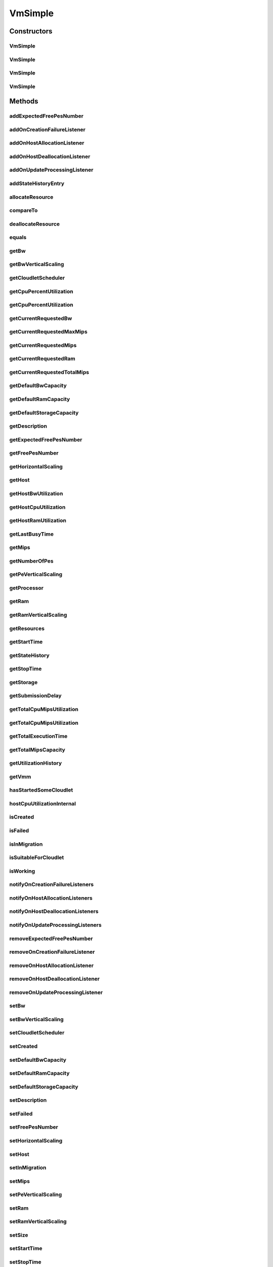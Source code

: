 .. java:import:: org.apache.commons.lang3 StringUtils

.. java:import:: org.cloudbus.cloudsim.brokers DatacenterBroker

.. java:import:: org.cloudbus.cloudsim.brokers DatacenterBrokerAbstract

.. java:import:: org.cloudbus.cloudsim.cloudlets Cloudlet

.. java:import:: org.cloudbus.cloudsim.core CustomerEntityAbstract

.. java:import:: org.cloudbus.cloudsim.core Machine

.. java:import:: org.cloudbus.cloudsim.datacenters Datacenter

.. java:import:: org.cloudbus.cloudsim.hosts Host

.. java:import:: org.cloudbus.cloudsim.schedulers.cloudlet CloudletScheduler

.. java:import:: org.cloudbus.cloudsim.schedulers.cloudlet CloudletSchedulerTimeShared

.. java:import:: org.cloudsimplus.autoscaling HorizontalVmScaling

.. java:import:: org.cloudsimplus.autoscaling VerticalVmScaling

.. java:import:: org.cloudsimplus.autoscaling VmScaling

.. java:import:: org.cloudsimplus.listeners EventListener

.. java:import:: org.cloudsimplus.listeners VmDatacenterEventInfo

.. java:import:: org.cloudsimplus.listeners VmHostEventInfo

.. java:import:: java.util.stream DoubleStream

.. java:import:: java.util.stream LongStream

VmSimple
========

.. java:package:: org.cloudbus.cloudsim.vms
   :noindex:

.. java:type:: public class VmSimple extends CustomerEntityAbstract implements Vm

   Implements the basic features of a Virtual Machine (VM) that runs inside a \ :java:ref:`Host`\  that may be shared among other VMs. It processes \ :java:ref:`cloudlets <Cloudlet>`\ . This processing happens according to a policy, defined by the \ :java:ref:`CloudletScheduler`\ . Each VM has a owner (user), which can submit cloudlets to the VM to execute them.

   :author: Rodrigo N. Calheiros, Anton Beloglazov

Constructors
------------
VmSimple
^^^^^^^^

.. java:constructor:: public VmSimple(double mipsCapacity, long numberOfPes)
   :outertype: VmSimple

   Creates a Vm with 1024 MEGA of RAM, 100 Megabits/s of Bandwidth and 1024 MEGA of Storage Size. To change these values, use the respective setters. While the Vm \ :java:ref:`is being instantiated <isCreated()>`\ , such values can be changed freely.

   It is not defined an id for the Vm. The id is defined when the Vm is submitted to a \ :java:ref:`DatacenterBroker`\ .

   \ **NOTE:**\  The Vm will use a \ :java:ref:`CloudletSchedulerTimeShared`\  by default. If you need to change that, just call \ :java:ref:`setCloudletScheduler(CloudletScheduler)`\ .

   :param mipsCapacity: the mips capacity of each Vm \ :java:ref:`Pe`\
   :param numberOfPes: amount of \ :java:ref:`Pe`\  (CPU cores)

   **See also:** :java:ref:`.setRam(long)`, :java:ref:`.setBw(long)`, :java:ref:`.setStorage(Storage)`, :java:ref:`.setDefaultRamCapacity(long)`, :java:ref:`.setDefaultBwCapacity(long)`, :java:ref:`.setDefaultStorageCapacity(long)`

VmSimple
^^^^^^^^

.. java:constructor:: public VmSimple(double mipsCapacity, long numberOfPes, CloudletScheduler cloudletScheduler)
   :outertype: VmSimple

   Creates a Vm with 1024 MEGA of RAM, 100 Megabits/s of Bandwidth and 1024 MEGA of Storage Size. To change these values, use the respective setters. While the Vm \ :java:ref:`is being instantiated <isCreated()>`\ , such values can be changed freely.

   It is not defined an id for the Vm. The id is defined when the Vm is submitted to a \ :java:ref:`DatacenterBroker`\ .

   :param mipsCapacity: the mips capacity of each Vm \ :java:ref:`Pe`\
   :param numberOfPes: amount of \ :java:ref:`Pe`\  (CPU cores)

   **See also:** :java:ref:`.setRam(long)`, :java:ref:`.setBw(long)`, :java:ref:`.setStorage(Storage)`, :java:ref:`.setDefaultRamCapacity(long)`, :java:ref:`.setDefaultBwCapacity(long)`, :java:ref:`.setDefaultStorageCapacity(long)`

VmSimple
^^^^^^^^

.. java:constructor:: public VmSimple(long id, double mipsCapacity, long numberOfPes)
   :outertype: VmSimple

   Creates a Vm with 1024 MEGA of RAM, 100 Megabits/s of Bandwidth and 1024 MEGA of Storage Size.

   To change these values, use the respective setters. While the Vm \ :java:ref:`is being instantiated <isCreated()>`\ , such values can be changed freely.

   It receives the amount of MIPS as a double value but converts it internally to a long. The method is just provided as a handy-way to create a Vm using a double value for MIPS that usually is generated from some computations.

   \ **NOTE:**\  The Vm will use a \ :java:ref:`CloudletSchedulerTimeShared`\  by default. If you need to change that, just call \ :java:ref:`setCloudletScheduler(CloudletScheduler)`\ .

   :param id: unique ID of the VM
   :param mipsCapacity: the mips capacity of each Vm \ :java:ref:`Pe`\
   :param numberOfPes: amount of \ :java:ref:`Pe`\  (CPU cores)

   **See also:** :java:ref:`.setRam(long)`, :java:ref:`.setBw(long)`, :java:ref:`.setStorage(Storage)`, :java:ref:`.setDefaultRamCapacity(long)`, :java:ref:`.setDefaultBwCapacity(long)`, :java:ref:`.setDefaultStorageCapacity(long)`

VmSimple
^^^^^^^^

.. java:constructor:: public VmSimple(long id, long mipsCapacity, long numberOfPes)
   :outertype: VmSimple

   Creates a Vm with 1024 MEGA of RAM, 100 Megabits/s of Bandwidth and 1024 MEGA of Storage Size.

   To change these values, use the respective setters. While the Vm \ :java:ref:`is being instantiated <isCreated()>`\ , such values can be changed freely.

   \ **NOTE:**\  The Vm will use a \ :java:ref:`CloudletSchedulerTimeShared`\  by default. If you need to change that, just call \ :java:ref:`setCloudletScheduler(CloudletScheduler)`\ .

   :param id: unique ID of the VM
   :param mipsCapacity: the mips capacity of each Vm \ :java:ref:`Pe`\
   :param numberOfPes: amount of \ :java:ref:`Pe`\  (CPU cores)

   **See also:** :java:ref:`.setRam(long)`, :java:ref:`.setBw(long)`, :java:ref:`.setStorage(Storage)`, :java:ref:`.setDefaultRamCapacity(long)`, :java:ref:`.setDefaultBwCapacity(long)`, :java:ref:`.setDefaultStorageCapacity(long)`

Methods
-------
addExpectedFreePesNumber
^^^^^^^^^^^^^^^^^^^^^^^^

.. java:method:: public Vm addExpectedFreePesNumber(long pesToAdd)
   :outertype: VmSimple

   Adds a given number of expected free PEs to the total number of expected free PEs. This value is updated as cloudlets are assigned to VMs but not submitted to the broker for running yet.

   :param pesToAdd: the number of expected free PEs to add

addOnCreationFailureListener
^^^^^^^^^^^^^^^^^^^^^^^^^^^^

.. java:method:: @Override public Vm addOnCreationFailureListener(EventListener<VmDatacenterEventInfo> listener)
   :outertype: VmSimple

addOnHostAllocationListener
^^^^^^^^^^^^^^^^^^^^^^^^^^^

.. java:method:: @Override public Vm addOnHostAllocationListener(EventListener<VmHostEventInfo> listener)
   :outertype: VmSimple

addOnHostDeallocationListener
^^^^^^^^^^^^^^^^^^^^^^^^^^^^^

.. java:method:: @Override public Vm addOnHostDeallocationListener(EventListener<VmHostEventInfo> listener)
   :outertype: VmSimple

addOnUpdateProcessingListener
^^^^^^^^^^^^^^^^^^^^^^^^^^^^^

.. java:method:: @Override public Vm addOnUpdateProcessingListener(EventListener<VmHostEventInfo> listener)
   :outertype: VmSimple

addStateHistoryEntry
^^^^^^^^^^^^^^^^^^^^

.. java:method:: @Override public void addStateHistoryEntry(VmStateHistoryEntry entry)
   :outertype: VmSimple

allocateResource
^^^^^^^^^^^^^^^^

.. java:method:: @Override public void allocateResource(Class<? extends ResourceManageable> resourceClass, long newTotalResourceAmount)
   :outertype: VmSimple

compareTo
^^^^^^^^^

.. java:method:: @Override public int compareTo(Vm o)
   :outertype: VmSimple

   Compare this Vm with another one based on \ :java:ref:`getTotalMipsCapacity()`\ .

   :param o: the Vm to compare to
   :return: {@inheritDoc}

deallocateResource
^^^^^^^^^^^^^^^^^^

.. java:method:: @Override public void deallocateResource(Class<? extends ResourceManageable> resourceClass)
   :outertype: VmSimple

equals
^^^^^^

.. java:method:: @Override public boolean equals(Object o)
   :outertype: VmSimple

getBw
^^^^^

.. java:method:: @Override public Resource getBw()
   :outertype: VmSimple

getBwVerticalScaling
^^^^^^^^^^^^^^^^^^^^

.. java:method:: @Override public VerticalVmScaling getBwVerticalScaling()
   :outertype: VmSimple

getCloudletScheduler
^^^^^^^^^^^^^^^^^^^^

.. java:method:: @Override public CloudletScheduler getCloudletScheduler()
   :outertype: VmSimple

getCpuPercentUtilization
^^^^^^^^^^^^^^^^^^^^^^^^

.. java:method:: @Override public double getCpuPercentUtilization()
   :outertype: VmSimple

getCpuPercentUtilization
^^^^^^^^^^^^^^^^^^^^^^^^

.. java:method:: @Override public double getCpuPercentUtilization(double time)
   :outertype: VmSimple

getCurrentRequestedBw
^^^^^^^^^^^^^^^^^^^^^

.. java:method:: @Override public long getCurrentRequestedBw()
   :outertype: VmSimple

getCurrentRequestedMaxMips
^^^^^^^^^^^^^^^^^^^^^^^^^^

.. java:method:: @Override public double getCurrentRequestedMaxMips()
   :outertype: VmSimple

getCurrentRequestedMips
^^^^^^^^^^^^^^^^^^^^^^^

.. java:method:: @Override public List<Double> getCurrentRequestedMips()
   :outertype: VmSimple

getCurrentRequestedRam
^^^^^^^^^^^^^^^^^^^^^^

.. java:method:: @Override public long getCurrentRequestedRam()
   :outertype: VmSimple

getCurrentRequestedTotalMips
^^^^^^^^^^^^^^^^^^^^^^^^^^^^

.. java:method:: @Override public double getCurrentRequestedTotalMips()
   :outertype: VmSimple

getDefaultBwCapacity
^^^^^^^^^^^^^^^^^^^^

.. java:method:: public static long getDefaultBwCapacity()
   :outertype: VmSimple

   Gets the Default Bandwidth capacity (in Mbps) for creating VMs. This value is used when the BW capacity is not given in a VM constructor.

getDefaultRamCapacity
^^^^^^^^^^^^^^^^^^^^^

.. java:method:: public static long getDefaultRamCapacity()
   :outertype: VmSimple

   Gets the Default RAM capacity (in MB) for creating VMs. This value is used when the RAM capacity is not given in a VM constructor.

getDefaultStorageCapacity
^^^^^^^^^^^^^^^^^^^^^^^^^

.. java:method:: public static long getDefaultStorageCapacity()
   :outertype: VmSimple

   Gets the Default Storage capacity (in MB) for creating VMs. This value is used when the Storage capacity is not given in a VM constructor.

getDescription
^^^^^^^^^^^^^^

.. java:method:: @Override public String getDescription()
   :outertype: VmSimple

getExpectedFreePesNumber
^^^^^^^^^^^^^^^^^^^^^^^^

.. java:method:: @Override public long getExpectedFreePesNumber()
   :outertype: VmSimple

getFreePesNumber
^^^^^^^^^^^^^^^^

.. java:method:: @Override public long getFreePesNumber()
   :outertype: VmSimple

getHorizontalScaling
^^^^^^^^^^^^^^^^^^^^

.. java:method:: @Override public HorizontalVmScaling getHorizontalScaling()
   :outertype: VmSimple

getHost
^^^^^^^

.. java:method:: @Override public Host getHost()
   :outertype: VmSimple

getHostBwUtilization
^^^^^^^^^^^^^^^^^^^^

.. java:method:: @Override public double getHostBwUtilization()
   :outertype: VmSimple

getHostCpuUtilization
^^^^^^^^^^^^^^^^^^^^^

.. java:method:: @Override public double getHostCpuUtilization(double time)
   :outertype: VmSimple

getHostRamUtilization
^^^^^^^^^^^^^^^^^^^^^

.. java:method:: @Override public double getHostRamUtilization()
   :outertype: VmSimple

getLastBusyTime
^^^^^^^^^^^^^^^

.. java:method:: @Override public double getLastBusyTime()
   :outertype: VmSimple

getMips
^^^^^^^

.. java:method:: @Override public double getMips()
   :outertype: VmSimple

getNumberOfPes
^^^^^^^^^^^^^^

.. java:method:: @Override public long getNumberOfPes()
   :outertype: VmSimple

getPeVerticalScaling
^^^^^^^^^^^^^^^^^^^^

.. java:method:: @Override public VerticalVmScaling getPeVerticalScaling()
   :outertype: VmSimple

getProcessor
^^^^^^^^^^^^

.. java:method:: @Override public Processor getProcessor()
   :outertype: VmSimple

getRam
^^^^^^

.. java:method:: @Override public Resource getRam()
   :outertype: VmSimple

getRamVerticalScaling
^^^^^^^^^^^^^^^^^^^^^

.. java:method:: @Override public VerticalVmScaling getRamVerticalScaling()
   :outertype: VmSimple

getResources
^^^^^^^^^^^^

.. java:method:: @Override public List<ResourceManageable> getResources()
   :outertype: VmSimple

getStartTime
^^^^^^^^^^^^

.. java:method:: @Override public double getStartTime()
   :outertype: VmSimple

getStateHistory
^^^^^^^^^^^^^^^

.. java:method:: @Override public List<VmStateHistoryEntry> getStateHistory()
   :outertype: VmSimple

getStopTime
^^^^^^^^^^^

.. java:method:: @Override public double getStopTime()
   :outertype: VmSimple

getStorage
^^^^^^^^^^

.. java:method:: @Override public Resource getStorage()
   :outertype: VmSimple

getSubmissionDelay
^^^^^^^^^^^^^^^^^^

.. java:method:: @Override public double getSubmissionDelay()
   :outertype: VmSimple

getTotalCpuMipsUtilization
^^^^^^^^^^^^^^^^^^^^^^^^^^

.. java:method:: @Override public double getTotalCpuMipsUtilization()
   :outertype: VmSimple

getTotalCpuMipsUtilization
^^^^^^^^^^^^^^^^^^^^^^^^^^

.. java:method:: @Override public double getTotalCpuMipsUtilization(double time)
   :outertype: VmSimple

getTotalExecutionTime
^^^^^^^^^^^^^^^^^^^^^

.. java:method:: @Override public double getTotalExecutionTime()
   :outertype: VmSimple

getTotalMipsCapacity
^^^^^^^^^^^^^^^^^^^^

.. java:method:: @Override public double getTotalMipsCapacity()
   :outertype: VmSimple

getUtilizationHistory
^^^^^^^^^^^^^^^^^^^^^

.. java:method:: @Override public UtilizationHistory getUtilizationHistory()
   :outertype: VmSimple

getVmm
^^^^^^

.. java:method:: @Override public String getVmm()
   :outertype: VmSimple

hasStartedSomeCloudlet
^^^^^^^^^^^^^^^^^^^^^^

.. java:method:: public boolean hasStartedSomeCloudlet()
   :outertype: VmSimple

   Checks if the VM has ever started some Cloudlet.

hostCpuUtilizationInternal
^^^^^^^^^^^^^^^^^^^^^^^^^^

.. java:method:: public final double hostCpuUtilizationInternal(double vmCpuUtilizationPercent)
   :outertype: VmSimple

isCreated
^^^^^^^^^

.. java:method:: @Override public final boolean isCreated()
   :outertype: VmSimple

isFailed
^^^^^^^^

.. java:method:: @Override public boolean isFailed()
   :outertype: VmSimple

isInMigration
^^^^^^^^^^^^^

.. java:method:: @Override public boolean isInMigration()
   :outertype: VmSimple

isSuitableForCloudlet
^^^^^^^^^^^^^^^^^^^^^

.. java:method:: @Override public boolean isSuitableForCloudlet(Cloudlet cloudlet)
   :outertype: VmSimple

isWorking
^^^^^^^^^

.. java:method:: @Override public boolean isWorking()
   :outertype: VmSimple

notifyOnCreationFailureListeners
^^^^^^^^^^^^^^^^^^^^^^^^^^^^^^^^

.. java:method:: @Override public void notifyOnCreationFailureListeners(Datacenter failedDatacenter)
   :outertype: VmSimple

notifyOnHostAllocationListeners
^^^^^^^^^^^^^^^^^^^^^^^^^^^^^^^

.. java:method:: @Override public void notifyOnHostAllocationListeners()
   :outertype: VmSimple

notifyOnHostDeallocationListeners
^^^^^^^^^^^^^^^^^^^^^^^^^^^^^^^^^

.. java:method:: @Override public void notifyOnHostDeallocationListeners(Host deallocatedHost)
   :outertype: VmSimple

notifyOnUpdateProcessingListeners
^^^^^^^^^^^^^^^^^^^^^^^^^^^^^^^^^

.. java:method:: public void notifyOnUpdateProcessingListeners()
   :outertype: VmSimple

   Notifies all registered listeners when the processing of the Vm is updated in its \ :java:ref:`Host`\ .

removeExpectedFreePesNumber
^^^^^^^^^^^^^^^^^^^^^^^^^^^

.. java:method:: public Vm removeExpectedFreePesNumber(long pesToRemove)
   :outertype: VmSimple

   Adds a given number of expected free PEs to the total number of expected free PEs. This value is updated as cloudlets are assigned to VMs but not submitted to the broker for running yet.

   :param pesToRemove: the number of expected free PEs to remove

removeOnCreationFailureListener
^^^^^^^^^^^^^^^^^^^^^^^^^^^^^^^

.. java:method:: @Override public boolean removeOnCreationFailureListener(EventListener<VmDatacenterEventInfo> listener)
   :outertype: VmSimple

removeOnHostAllocationListener
^^^^^^^^^^^^^^^^^^^^^^^^^^^^^^

.. java:method:: @Override public boolean removeOnHostAllocationListener(EventListener<VmHostEventInfo> listener)
   :outertype: VmSimple

removeOnHostDeallocationListener
^^^^^^^^^^^^^^^^^^^^^^^^^^^^^^^^

.. java:method:: @Override public boolean removeOnHostDeallocationListener(EventListener<VmHostEventInfo> listener)
   :outertype: VmSimple

removeOnUpdateProcessingListener
^^^^^^^^^^^^^^^^^^^^^^^^^^^^^^^^

.. java:method:: @Override public boolean removeOnUpdateProcessingListener(EventListener<VmHostEventInfo> listener)
   :outertype: VmSimple

setBw
^^^^^

.. java:method:: @Override public final Vm setBw(long bwCapacity)
   :outertype: VmSimple

setBwVerticalScaling
^^^^^^^^^^^^^^^^^^^^

.. java:method:: @Override public final Vm setBwVerticalScaling(VerticalVmScaling bwVerticalScaling) throws IllegalArgumentException
   :outertype: VmSimple

setCloudletScheduler
^^^^^^^^^^^^^^^^^^^^

.. java:method:: @Override public final Vm setCloudletScheduler(CloudletScheduler cloudletScheduler)
   :outertype: VmSimple

setCreated
^^^^^^^^^^

.. java:method:: @Override public final void setCreated(boolean created)
   :outertype: VmSimple

setDefaultBwCapacity
^^^^^^^^^^^^^^^^^^^^

.. java:method:: public static void setDefaultBwCapacity(long defaultCapacity)
   :outertype: VmSimple

   Sets the Default Bandwidth capacity (in Mbps) for creating VMs. This value is used when the BW capacity is not given in a VM constructor.

setDefaultRamCapacity
^^^^^^^^^^^^^^^^^^^^^

.. java:method:: public static void setDefaultRamCapacity(long defaultCapacity)
   :outertype: VmSimple

   Sets the Default RAM capacity (in MB) for creating VMs. This value is used when the RAM capacity is not given in a VM constructor.

setDefaultStorageCapacity
^^^^^^^^^^^^^^^^^^^^^^^^^

.. java:method:: public static void setDefaultStorageCapacity(long defaultCapacity)
   :outertype: VmSimple

   Sets the Default Storage capacity (in MB) for creating VMs. This value is used when the Storage capacity is not given in a VM constructor.

setDescription
^^^^^^^^^^^^^^

.. java:method:: @Override public Vm setDescription(String description)
   :outertype: VmSimple

setFailed
^^^^^^^^^

.. java:method:: @Override public void setFailed(boolean failed)
   :outertype: VmSimple

setFreePesNumber
^^^^^^^^^^^^^^^^

.. java:method:: public Vm setFreePesNumber(long freePesNumber)
   :outertype: VmSimple

   Sets the current number of free PEs.

   :return: the new free pes number

setHorizontalScaling
^^^^^^^^^^^^^^^^^^^^

.. java:method:: @Override public final Vm setHorizontalScaling(HorizontalVmScaling horizontalScaling) throws IllegalArgumentException
   :outertype: VmSimple

setHost
^^^^^^^

.. java:method:: @Override public final void setHost(Host host)
   :outertype: VmSimple

setInMigration
^^^^^^^^^^^^^^

.. java:method:: @Override public final void setInMigration(boolean migrating)
   :outertype: VmSimple

setMips
^^^^^^^

.. java:method:: protected final void setMips(double mips)
   :outertype: VmSimple

   Sets the individual MIPS capacity of any VM's PE, considering that all PEs have the same capacity.

   :param mips: the new mips for every VM's PE

setPeVerticalScaling
^^^^^^^^^^^^^^^^^^^^

.. java:method:: @Override public final Vm setPeVerticalScaling(VerticalVmScaling peVerticalScaling) throws IllegalArgumentException
   :outertype: VmSimple

setRam
^^^^^^

.. java:method:: @Override public final Vm setRam(long ramCapacity)
   :outertype: VmSimple

setRamVerticalScaling
^^^^^^^^^^^^^^^^^^^^^

.. java:method:: @Override public final Vm setRamVerticalScaling(VerticalVmScaling ramVerticalScaling) throws IllegalArgumentException
   :outertype: VmSimple

setSize
^^^^^^^

.. java:method:: @Override public final Vm setSize(long size)
   :outertype: VmSimple

setStartTime
^^^^^^^^^^^^

.. java:method:: @Override public Vm setStartTime(double startTime)
   :outertype: VmSimple

setStopTime
^^^^^^^^^^^

.. java:method:: @Override public Vm setStopTime(double stopTime)
   :outertype: VmSimple

setSubmissionDelay
^^^^^^^^^^^^^^^^^^

.. java:method:: @Override public final void setSubmissionDelay(double submissionDelay)
   :outertype: VmSimple

setVmm
^^^^^^

.. java:method:: protected final void setVmm(String vmm)
   :outertype: VmSimple

   Sets the Virtual Machine Monitor (VMM) that manages the VM.

   :param vmm: the new VMM

toString
^^^^^^^^

.. java:method:: @Override public String toString()
   :outertype: VmSimple

updateProcessing
^^^^^^^^^^^^^^^^

.. java:method:: @Override public double updateProcessing(List<Double> mipsShare)
   :outertype: VmSimple

updateProcessing
^^^^^^^^^^^^^^^^

.. java:method:: @Override public double updateProcessing(double currentTime, List<Double> mipsShare)
   :outertype: VmSimple

